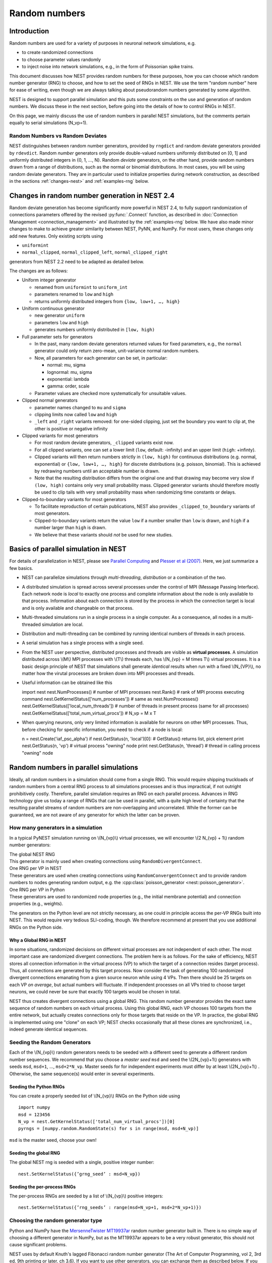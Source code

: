 .. _random_numbers:

Random numbers
==============

Introduction
------------

Random numbers are used for a variety of purposes in neuronal network
simulations, e.g.

-  to create randomized connections

-  to choose parameter values randomly

-  to inject noise into network simulations, e.g., in the form of
   Poissonian spike trains.

This document discusses how NEST provides random numbers for these
purposes, how you can choose which random number generator (RNG) to
choose, and how to set the seed of RNGs in NEST. We use the term "random
number" here for ease of writing, even though we are always talking
about pseudorandom numbers generated by some algorithm.

NEST is designed to support parallel simulation and this puts some
constraints on the use and generation of random numbers. We discuss
these in the next section, before going into the details of how to
control RNGs in NEST.

On this page, we mainly discuss the use of random numbers in parallel
NEST simulations, but the comments pertain equally to serial simulations
(N\_vp=1).

Random Numbers vs Random Deviates
~~~~~~~~~~~~~~~~~~~~~~~~~~~~~~~~~

NEST distinguishes between random number generators, provided by
``rngdict`` and random deviate generators provided by ``rdevdict``.
Random *number* generators only provide double-valued numbers uniformly
distributed on [0, 1] and uniformly distributed integers in {0, 1, ...,
N}. Random *deviate* generators, on the other hand, provide random
numbers drawn from a range of distributions, such as the normal or
binomial distributions. In most cases, you will be using random deviate
generators. They are in particular used to initialize properties during
network construction, as described in the sections :ref:`changes-nest>`
and :ref:`examples-rng` below.

.. _changes-nest:

Changes in random number generation in NEST 2.4
-----------------------------------------------

Random deviate generation has become significantly more powerful in NEST
2.4, to fully support randomization of connections parameters offered by
the revised :py:func:`.Connect` function, as described in :doc:`Connection
Management <connection_management>` and illustrated by the
:ref:`examples-rng` below. We have also made minor
changes to make to achieve greater similarity between NEST, PyNN, and
NumPy. For most users, these changes only add new features. Only
existing scripts using

-  ``uniformint``
-  ``normal_clipped``, ``normal_clipped_left``, ``normal_clipped_right``

generators from NEST 2.2 need to be adapted as detailed below.

The changes are as follows:

-  Uniform integer generator

   -  renamed from ``uniformint`` to ``uniform_int``
   -  parameters renamed to ``low`` and ``high``
   -  returns uniformly distributed integers from
      ``{low, low+1, …, high}``

-  Uniform continuous generator

   -  new generator ``uniform``
   -  parameters ``low`` and ``high``
   -  generates numbers uniformly distributed in ``[low, high)``

-  Full parameter sets for generators

   -  In the past, many random deviate generators returned values for
      fixed parameters, e.g., the ``normal`` generator could only return
      zero-mean, unit-variance normal random numbers.

   -  Now, all parameters for each generator can be set, in particular:

      -  normal: mu, sigma
      -  lognormal: mu, sigma
      -  exponential: lambda
      -  gamma: order, scale

   -  Parameter values are checked more systematically for unsuitable
      values.

-  Clipped normal generators

   -  parameter names changed to ``mu`` and ``sigma``

   -  clipping limits now called ``low`` and ``high``

   -  ``_left`` and ``_right`` variants removed: for one-sided clipping,
      just set the boundary you want to clip at, the other is positive
      or negative infinity

-  Clipped variants for most generators

   -  For most random deviate generators, ``_clipped`` variants exist
      now.

   -  For all clipped variants, one can set a lower limit (``low``,
      default: -infinity) and an upper limit (``high``: +infinty).

   -  Clipped variants will then return numbers strictly in
      ``(low, high)`` for continuous distributions (e.g. normal,
      exponential) or ``{low, low+1, …, high}`` for discrete
      distributions (e.g. poisson, binomial). This is achieved by
      redrawing numbers until an acceptable number is drawn.

   -  Note that the resulting distribution differs from the original one
      and that drawing may become very slow if ``(low, high)`` contains
      only very small probability mass. Clipped generator variants
      should therefore mostly be used to clip tails with very small
      probability mass when randomizing time constants or delays.

-  Clipped-to-boundary variants for most generators

   -  To facilitate reproduction of certain publications, NEST also
      provides ``_clipped_to_boundary`` variants of most generators.

   -  Clipped-to-boundary variants return the value ``low`` if a number
      smaller than ``low`` is drawn, and ``high`` if a number larger
      than ``high`` is drawn.

   -  We believe that these variants should *not* be used for new
      studies.

Basics of parallel simulation in NEST
-------------------------------------

For details of parallelization in NEST, please see `Parallel
Computing <parallel-computing.md>`__ and `Plesser et al
(2007) <http://dx.doi.org/10.1007/978-3-540-74466-5_71>`__. Here, we
just summarize a few basics.

-  NEST can parallelize simulations through *multi-threading*,
   *distribution* or a combination of the two.

-  A distributed simulation is spread across several processes under the
   control of MPI (Message Passing Interface). Each network node is
   *local* to exactly one process and complete information about the
   node is only available to that process. Information about each
   connection is stored by the process in which the connection target is
   local and is only available and changeable on that process.

-  Multi-threaded simulations run in a single process in a single
   computer. As a consequence, all nodes in a multi-threaded simulation
   are local.

-  Distribution and multi-threading can be combined by running identical
   numbers of threads in each process.

-  A serial simulation has a single process with a single seed.

-  From the NEST user perspective, distributed processes and threads are
   visible as **virtual processes**. A simulation distributed across
   \\(M\\) MPI processes with \\(T\\) threads each, has \\(N\_{vp} = M
   times T\\) virtual processes. It is a basic design principle of NEST
   that simulations shall generate *identical* results when run with a
   fixed \\(N\_{VP}\\), no matter how the virutal processes are broken
   down into MPI processes and threads.

-  Useful information can be obtained like this

   import nest nest.NumProcesses() # number of MPI processes nest.Rank()
   # rank of MPI process executing command
   nest.GetKernelStatus(['num\_processes']) # same as
   nest.NumProcesses() nest.GetKernelStatus(['local\_num\_threads']) #
   number of threads in present process (same for all processes)
   nest.GetKernelStatus(['total\_num\_virtual\_procs']) # N\_vp = M x T

-  When querying neurons, only very limited information is available for
   neurons on other MPI processes. Thus, before checking for specific
   information, you need to check if a node is local:

   n = nest.Create('iaf\_psc\_alpha') if nest.GetStatus(n, 'local')[0]:
   # GetStatus() returns list, pick element print nest.GetStatus(n,
   'vp') # virtual process "owning" node print nest.GetStatus(n,
   'thread') # thread in calling process "owning" node

Random numbers in parallel simulations
--------------------------------------

Ideally, all random numbers in a simulation should come from a single
RNG. This would require shipping truckloads of random numbers from a
central RNG process to all simulations processes and is thus
impractical, if not outright prohibitively costly. Therefore, parallel
simulation requires an RNG on each parallel process. Advances in RNG
technology give us today a range of RNGs that can be used in parallel,
with a quite high level of certainty that the resulting parallel streams
of random numbers are non-overlapping and uncorrelated. While the former
can be guaranteed, we are not aware of any generator for which the
latter can be proven.

How many generators in a simulation
~~~~~~~~~~~~~~~~~~~~~~~~~~~~~~~~~~~

In a typical PyNEST simulation running on \\(N\_{vp}\\) virtual
processes, we will encounter \\(2 N\_{vp} + 1\\) random number
generators:

| The global NEST RNG
| This generator is mainly used when creating connections using
  ``RandomDivergentConnect``.

| One RNG per VP in NEST
| These generators are used when creating connections using
  ``RandomConvergentConnect`` and to provide random numbers to nodes
  generating random output, e.g. the :cpp:class:`poisson_generator <nest::poisson_generator>`.

| One RNG per VP in Python
| These generators are used to randomized node properties (e.g., the
  initial membrane potential) and connection properties (e.g., weights).

The generators on the Python level are not strictly necessary, as one
could in principle access the per-VP RNGs built into NEST. This would
require very tedious SLI-coding, though. We therefore recommend at
present that you use additional RNGs on the Python side.

Why a Global RNG in NEST
^^^^^^^^^^^^^^^^^^^^^^^^

In some situations, randomized decisions on different virtual processes
are not independent of each other. The most important case are
randomized divergent connections. The problem here is as follows. For
the sake of efficiency, NEST stores all connection information in the
virtual process (VP) to which the target of a connection resides (target
process). Thus, all connections are generated by this target process.
Now consider the task of generating 100 randomized divergent connections
emanating from a given source neuron while using 4 VPs. Then there
should be 25 targets on each VP *on average*, but actual numbers will
fluctuate. If independent processes on all VPs tried to choose target
neurons, we could never be sure that exactly 100 targets would be chosen
in total.

NEST thus creates divergent connections using a global RNG. This random
number generator provides the exact same sequence of random numbers on
each virtual process. Using this global RNG, each VP chooses 100 targets
from the entire network, but actually creates connections only for those
targets that reside on the VP. In practice, the global RNG is
implemented using one "clone" on each VP; NEST checks occasionally that
all these clones are synchronized, i.e., indeed generate identical
sequences.

Seeding the Random Generators
~~~~~~~~~~~~~~~~~~~~~~~~~~~~~

Each of the \\(N\_{vp}\\) random generators needs to be seeded with a
different seed to generate a different random number sequences. We
recommend that you choose a *master seed* ``msd`` and seed the
\\(2N\_{vp}+1\\) generators with seeds ``msd``, ``msd+1``, ...,
``msd+2*N_vp``. Master seeds for for independent experiments must differ
by at least \\(2N\_{vp}+1\\) . Otherwise, the same sequence(s) would
enter in several experiments.

Seeding the Python RNGs
^^^^^^^^^^^^^^^^^^^^^^^

You can create a properly seeded list of \\(N\_{vp}\\) RNGs on the
Python side using

::

    import numpy
    msd = 123456
    N_vp = nest.GetKernelStatus(['total_num_virtual_procs'])[0]
    pyrngs = [numpy.random.RandomState(s) for s in range(msd, msd+N_vp)]

``msd`` is the master seed, choose your own!

Seeding the global RNG
^^^^^^^^^^^^^^^^^^^^^^

The global NEST rng is seeded with a single, positive integer number:

::

    nest.SetKernelStatus({’grng_seed’ : msd+N_vp})

Seeding the per-process RNGs
^^^^^^^^^^^^^^^^^^^^^^^^^^^^

The per-process RNGs are seeded by a list of \\(N\_{vp}\\) positive
integers:

::

    nest.SetKernelStatus({’rng_seeds’ : range(msd+N_vp+1, msd+2*N_vp+1)})

Choosing the random generator type
~~~~~~~~~~~~~~~~~~~~~~~~~~~~~~~~~~

Python and NumPy have the `MersenneTwister
MT19937ar <http://www.math.sci.hiroshima-u.ac.jp/~m-mat/MT/emt.html>`__
random number generator built in. There is no simple way of choosing a
different generator in NumPy, but as the MT19937ar appears to be a very
robust generator, this should not cause significant problems.

NEST uses by default Knuth's lagged Fibonacci random number generator
(The Art of Computer Programming, vol 2, 3rd ed, 9th printing or later,
ch 3.6). If you want to use other generators, you can exchange them as
described below. If you have built NEST without the GNU Science Library
(GSL), you will only have the Mersenne Twister MT19937ar and Knuth's
lagged Fibonacci generator available. Otherwise, you will also have some
60 generators from the GSL at your disposal (not all of them
particularly good). You can see the full list of RNGs using

::

    nest.sli_run('rngdict info')

Setting a different global RNG
^^^^^^^^^^^^^^^^^^^^^^^^^^^^^^

To set a different global RNG in NEST, you have to pass a NEST random
number generator object to the NEST kernel. This can currently only be
done by writing some SLI code. The following code replaces the current
global RNG with MT19937 seeded with 101:

::

    nest.sli_run('0 << /grng rngdict/MT19937 :: 101 CreateRNG >> SetStatus')

The following happens here:

-  ``rngdict/MT19937 ::`` fetches a "factory" for MT19937 from the
   ``rngdict``

-  ``101 CreateRNG`` uses the factory to create a single MT19937
   generator with seed 101

-  This is generator is then passed to the ``/grng`` status variable of
   the kernel. This is a "write only" variable that is invisible in
   :py:func:`.GetKernelStatus`.

Setting different per-processes RNGs
^^^^^^^^^^^^^^^^^^^^^^^^^^^^^^^^^^^^

One always needs to exchange all \\(N\_{vp}\\) per-process RNGs at once.
This is done by (assuming \\(N\_{vp}=2\\) ):

::

    nest.sli_run('0 << /rngs [102 103] { rngdict/MT19937 :: exch CreateRNG } Map >> SetStatus')

The following happens here:

-  ``[102 103] { rngdict/MT19937 :: exch CreateRNG } Map`` creates an
   array of two RNG objects seeded with 102 and 103, respectively.

-  This array is then passed to the ``/rngs`` status variable of the
   kernel. This variable is invisible as well.


.. _examples-rng:

Examples
--------

**NOTE: These examples are not yet updated for NEST 2.4**

No random variables in script
~~~~~~~~~~~~~~~~~~~~~~~~~~~~~

If no explicit random variables appear in your script, i.e., if
randomness only enters in your simulation through random stimulus
generators such as :cpp:class:`poisson_generator <nest::poisson_generator>` or randomized connection
routines such as ``RandomConvergentConnect``, you do not need to worry
about anything except choosing and setting your random seeds, possibly
exchanging the random number generators.

Randomizing the membrane potential
~~~~~~~~~~~~~~~~~~~~~~~~~~~~~~~~~~

If you want to randomize the membrane potential (or any other property
of a neuron), you need to take care that each node is updated by the
process on which it is local using the per-VP RNG for the VP to which
the node belongs. This is achieved by the following code

::

    pyrngs = [numpy.random.RandomState(s) for s in range(msd, msd+N_vp)]
    nodes   = nest.Create('iaf_psc_delta', 10)
    node_info   = nest.GetStatus(nodes)
    local_nodes = [(ni['global_id'], ni['vp']) for ni in node_info if ni['local']]
    for gid,vp in local_nodes:
       nest.SetStatus([gid], {'V_m': pyrngs[vp].uniform(-70.0, -50.0)})

The first line generates \\([N\_{vp}\\) properly seeded NumPy RNGs as
discussed above. The next line creates 10 nodes, while the third line
extracts status information about each node. For local nodes, this will
be full information, for non-local nodes we only get the following
fields: ``local``, ``model`` and ``type``. On the fourth line, we create
a list of tuples, containing global ID and virtual process number for
all local neurons. The for loop then sets the membrane potential of each
local neuron drawn from a uniform distribution on \\([-70, -50]\\) using
the Python-side RNG for the VP to which the neuron belongs.

Randomizing convergent connections
~~~~~~~~~~~~~~~~~~~~~~~~~~~~~~~~~~

We continue the above example by creating random convergent connections,
\\(C\_E\\) connections per target node. In the process, we randomize the
connection weights:

::

    C_E = 10
    nest.CopyModel("static_synapse", "excitatory")
    for tgt_gid, tgt_vp in local_nodes:
        weights = pyrngs[tgt_vp].uniform(0.5, 1.5, C_E)
        nest.RandomConvergentConnect(nodes, [tgt_gid], C_E,
                                     weight=list(weights), delay=2.0,
                                     model="excitatory")

Here we loop over all local nodes considered as target nodes. For each
target, we create an array of \\(C\_E\\) randomly chosen weights,
uniform on \\([0.5, 1.5\\. We then call ``RandomConvergentConnect()``
with this weight list as argument. Note a few details:

-  We need to put ``tgt_gid`` into brackets as PyNEST functions always
   expect lists of GIDs.

-  We need to convert the NumPy array ``weights`` to a plain Python
   list, as most PyNEST functions currently cannot handle array input.

-  If we specify ``weight``, we must also provide ``delay``.

You can check the weights selected by

::

    print nest.GetStatus(nest.GetConnections(), ['source', 'target', 'weight'])

which will print a list containing a triple of source GID, target GID
and weight for each connection in the network. If you want to see only a
subset of connections, pass source, target, or synapse model to
:py:func:`.GetConnections`.

Randomizing divergent connections
~~~~~~~~~~~~~~~~~~~~~~~~~~~~~~~~~

Randomizing the weights (or delays or any other properties) of divergent
connections is more complicated than for convergent connections, because
the target for each connection is not known upon the call to
``RandomDivergentConnect``. We therefore need to first create all
connections (which we can do with a single call, passing lists of nodes
and targets), and then need to manipulate all connections. This is not
only more complicated, but also significantly slower than the example
above.

::

    nest.CopyModel('static_synapse', 'inhibitory', {'weight': 0.0, 'delay': 3.0})
    nest.RandomDivergentConnect(nodes, nodes, C_E, model='inhibitory')
    gid_vp_map = dict(local_nodes)
    for src in nodes:
        conns = nest.GetConnections(source=[src], synapse_model='inhibitory')
        tgts = [conn[1] for conn in conns]
        rweights = [{'weight': pyrngs[gid_vp_map[tgt]].uniform(-2.5, -0.5)}
                   for tgt in tgts]
        nest.SetStatus(conns, rweights)

In this code, we first create all connections with weight 0. We then
create ``gid_vp_map``, mapping GIDs to VP number for all local nodes.
For each node considered as source, we then find all outgoing excitatory
connections from that node and then obtain a flat list of the targets of
these connections. For each target we then choose a random weight as
above, using the RNG pertaining to the VP of the target. Finally, we set
these weights. Note that the code above is **slow**. Future versions of
NEST will provide better solutions.

Testing scripts randomizing node or connection parameters
~~~~~~~~~~~~~~~~~~~~~~~~~~~~~~~~~~~~~~~~~~~~~~~~~~~~~~~~~

To ensure that you are consistently using the correct RNG for each node
or connection, you should run your simulation several times the same
\\(N\_{vp}\\), but using different numbers of MPI processes. To this
end, add towards the beginning of your script

::

    nest.SetKernelStatus({"total_num_virtual_procs": 4})

and ensure that spikes are logged to file in the current working
directory. Then run the simulation with different numbers of MPI
processes in separate directories

::

     mkdir 41 42 44
     cd 41
     mpirun -np 1 python test.py
     cd ../42
     mpirun -np 2 python test.py
     cd ../44
     mpirun -np 4 python test.py
     cd ..

These directories should now have identical content, something you can
check with ``diff``:

::

    diff 41 42
    diff 41 44

These commands should not generate any output. Obviously, this test
checks only a necessary, but by no means sufficient condition for a
correct simulation. (Oh yes, do make sure that these directories contain
data! Nothing easier than to pass a diff-test on empty dirs.)
